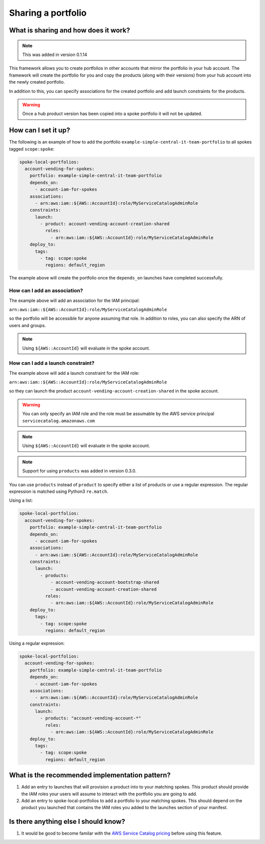 Sharing a portfolio
===================

-------------------------------------
What is sharing and how does it work?
-------------------------------------

.. note::

    This was added in version 0.1.14

This framework allows you to create portfolios in other accounts that mirror the portfolio in your hub account.  The
framework will create the portfolio for you and copy the products (along with their versions) from your hub account into
the newly created portfolio.

In addition to this, you can specify associations for the created portfolio and add launch constraints for the products.


.. warning::

    Once a hub product version has been copied into a spoke portfolio it will not be updated.

--------------------
How can I set it up?
--------------------

The following is an example of how to add the portfolio ``example-simple-central-it-team-portfolio`` to all spokes tagged
``scope:spoke``:

.. code-block:: yaml

    spoke-local-portfolios:
      account-vending-for-spokes:
        portfolio: example-simple-central-it-team-portfolio
        depends_on:
          - account-iam-for-spokes
        associations:
          - arn:aws:iam::${AWS::AccountId}:role/MyServiceCatalogAdminRole
        constraints:
          launch:
            - product: account-vending-account-creation-shared
              roles:
                - arn:aws:iam::${AWS::AccountId}:role/MyServiceCatalogAdminRole
        deploy_to:
          tags:
            - tag: scope:spoke
              regions: default_region

The example above will create the portfolio once the ``depends_on`` launches have completed successfully.


How can I add an association?
^^^^^^^^^^^^^^^^^^^^^^^^^^^^^

The example above will add an association for the IAM principal:

``arn:aws:iam::${AWS::AccountId}:role/MyServiceCatalogAdminRole``

so the portfolio will be accessible for anyone assuming that role.  In addition to roles, you can also specify the ARN of
users and groups.

.. note::

    Using ``${AWS::AccountId}`` will evaluate in the spoke account.


How can I add a launch constraint?
^^^^^^^^^^^^^^^^^^^^^^^^^^^^^^^^^^

The example above will add a launch constraint for the IAM role:

``arn:aws:iam::${AWS::AccountId}:role/MyServiceCatalogAdminRole``

so they can launch the product ``account-vending-account-creation-shared`` in the spoke account.

.. warning::

    You can only specify an IAM role and the role must be assumable by the AWS service principal ``servicecatalog.amazonaws.com``

.. note::

    Using ``${AWS::AccountId}`` will evaluate in the spoke account.


.. note::

    Support for using ``products`` was added in version 0.3.0.

You can use ``products`` instead of ``product`` to specify either a list of products or use a regular expression. The
regular expression is matched using Python3 ``re.match``.

Using a list:

.. code-block:: yaml

    spoke-local-portfolios:
      account-vending-for-spokes:
        portfolio: example-simple-central-it-team-portfolio
        depends_on:
          - account-iam-for-spokes
        associations:
          - arn:aws:iam::${AWS::AccountId}:role/MyServiceCatalogAdminRole
        constraints:
          launch:
            - products:
                - account-vending-account-bootstrap-shared
                - account-vending-account-creation-shared
              roles:
                - arn:aws:iam::${AWS::AccountId}:role/MyServiceCatalogAdminRole
        deploy_to:
          tags:
            - tag: scope:spoke
              regions: default_region


Using a regular expression:

.. code-block:: yaml

    spoke-local-portfolios:
      account-vending-for-spokes:
        portfolio: example-simple-central-it-team-portfolio
        depends_on:
          - account-iam-for-spokes
        associations:
          - arn:aws:iam::${AWS::AccountId}:role/MyServiceCatalogAdminRole
        constraints:
          launch:
            - products: "account-vending-account-*"
              roles:
                - arn:aws:iam::${AWS::AccountId}:role/MyServiceCatalogAdminRole
        deploy_to:
          tags:
            - tag: scope:spoke
              regions: default_region


-----------------------------------------------
What is the recommended implementation pattern?
-----------------------------------------------

#. Add an entry to launches that will provision a product into to your matching spokes.  This product should provide the IAM roles your users will assume to interact with the portfolio you are going to add.

#. Add an entry to spoke-local-portfolios to add a portfolio to your matching spokes.  This should depend on the product you launched that contains the IAM roles you added to the launches section of your manifest.

-------------------------------------
Is there anything else I should know?
-------------------------------------
#. It would be good to become familar with the `AWS Service Catalog pricing <https://aws.amazon.com/servicecatalog/pricing/>`_ before using this feature.
